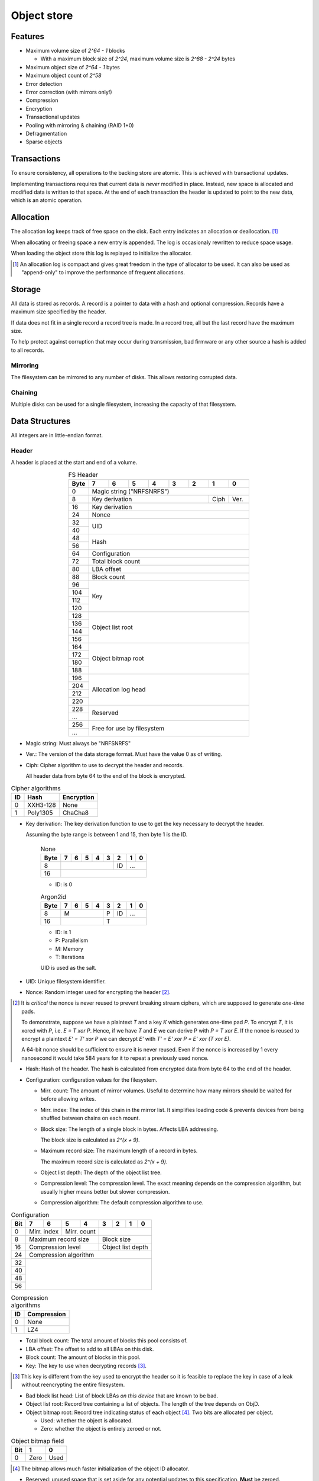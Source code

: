 Object store
============

Features
--------

* Maximum volume size of `2^64 - 1` blocks

  * With a maximum block size of `2^24`, maximum volume size is `2^88 - 2^24`
    bytes

* Maximum object size of `2^64 - 1` bytes
* Maximum object count of `2^58`
* Error detection
* Error correction (with mirrors only!)
* Compression
* Encryption
* Transactional updates
* Pooling with mirroring & chaining (RAID 1+0)
* Defragmentation
* Sparse objects

Transactions
------------

To ensure consistency, all operations to the backing store are atomic.
This is achieved with transactional updates.

Implementing transactions requires that current data is *never* modified in place.
Instead, new space is allocated and modified data is written to that space.
At the end of each transaction the header is updated to point to the new data,
which is an atomic operation.

Allocation
----------

The allocation log keeps track of free space on the disk.
Each entry indicates an allocation or deallocation. [#]_

When allocating or freeing space a new entry is appended.
The log is occasionaly rewritten to reduce space usage.

When loading the object store this log is replayed to initialize the allocator.

.. [#] An allocation log is compact and gives great freedom in the
   type of allocator to be used.
   It can also be used as "append-only" to improve the performance of frequent
   allocations.

Storage
-------

All data is stored as records.
A record is a pointer to data with a hash and optional compression.
Records have a maximum size specified by the header.

If data does not fit in a single record a record tree is made.
In a record tree, all but the last record have the maximum size.

To help protect against corruption that may occur during transmission, bad
firmware or any other source a hash is added to all records.

Mirroring
~~~~~~~~~

The filesystem can be mirrored to any number of disks.
This allows restoring corrupted data.

Chaining
~~~~~~~~

Multiple disks can be used for a single filesystem, increasing the capacity of
that filesystem.


Data Structures
---------------

All integers are in little-endian format.

Header
~~~~~~

A header is placed at the start and end of a volume.

.. table:: FS Header
  :align: center
  :widths: grid

  +------+------+------+------+------+------+------+------+------+
  | Byte |    7 |    6 |    5 |    4 |    3 |    2 |    1 |    0 |
  +======+======+======+======+======+======+======+======+======+
  |    0 |                Magic string ("NRFSNRFS")              |
  +------+-----------------------------------------+------+------+
  |    8 |                    Key derivation       | Ciph | Ver. |
  +------+-----------------------------------------+------+------+
  |   16 |                    Key derivation                     |
  +------+-------------------------------------------------------+
  |   24 |                         Nonce                         |
  +------+-------------------------------------------------------+
  |   32 |                                                       |
  +------+                          UID                          |
  |   40 |                                                       |
  +------+-------------------------------------------------------+
  |   48 |                                                       |
  +------+                         Hash                          |
  |   56 |                                                       |
  +------+-------------------------------------------------------+
  |   64 |                     Configuration                     |
  +------+-------------------------------------------------------+
  |   72 |                   Total block count                   |
  +------+-------------------------------------------------------+
  |   80 |                      LBA offset                       |
  +------+-------------------------------------------------------+
  |   88 |                      Block count                      |
  +------+-------------------------------------------------------+
  |   96 |                                                       |
  +------+                                                       |
  |  104 |                                                       |
  +------+                          Key                          |
  |  112 |                                                       |
  +------+                                                       |
  |  120 |                                                       |
  +------+-------------------------------------------------------+
  |  128 |                                                       |
  +------+                                                       |
  |  136 |                                                       |
  +------+                   Object list root                    |
  |  144 |                                                       |
  +------+                                                       |
  |  156 |                                                       |
  +------+-------------------------------------------------------+
  |  164 |                                                       |
  +------+                                                       |
  |  172 |                                                       |
  +------+                  Object bitmap root                   |
  |  180 |                                                       |
  +------+                                                       |
  |  188 |                                                       |
  +------+-------------------------------------------------------+
  |  196 |                                                       |
  +------+                                                       |
  |  204 |                                                       |
  +------+                  Allocation log head                  |
  |  212 |                                                       |
  +------+                                                       |
  |  220 |                                                       |
  +------+-------------------------------------------------------+
  |  228 |                                                       |
  +------+                       Reserved                        |
  |  ... |                                                       |
  +------+-------------------------------------------------------+
  |  256 |                                                       |
  +------+              Free for use by filesystem               |
  |  ... |                                                       |
  +------+-------------------------------------------------------+

* Magic string: Must always be "NRFSNRFS"

* Ver.: The version of the data storage format.
  Must have the value 0 as of writing.

* Ciph: Cipher algorithm to use to decrypt the header and records.

  All header data from byte 64 to the end of the block is encrypted.

.. table:: Cipher algorithms

  +----+----------+------------+
  | ID | Hash     | Encryption |
  +====+==========+============+
  |  0 | XXH3-128 | None       |
  +----+----------+------------+
  |  1 | Poly1305 | ChaCha8    |
  +----+----------+------------+

* Key derivation: The key derivation function to use to get the key necessary
  to decrypt the header.

  Assuming the byte range is between 1 and 15, then byte 1 is the ID.

    .. table:: None

      +------+------+------+------+------+------+------+------+------+
      | Byte |    7 |    6 |    5 |    4 |    3 |    2 |    1 |    0 |
      +======+======+======+======+======+======+======+======+======+
      |    8 |                                  |  ID  |     ...     |
      +------+----------------------------------+------+-------------+
      |   16 |                                                       |
      +------+-------------------------------------------------------+

    * ID: is 0

    .. table:: Argon2id

      +------+------+------+------+------+------+------+------+------+
      | Byte |    7 |    6 |    5 |    4 |    3 |    2 |    1 |    0 |
      +======+======+======+======+======+======+======+======+======+
      |    8 |             M             |  P   |  ID  |     ...     |
      +------+---------------------------+------+------+-------------+
      |   16 |                           |             T             |
      +------+---------------------------+---------------------------+

    * ID: is 1
    * P: Parallelism
    * M: Memory
    * T: Iterations

    UID is used as the salt.

* UID: Unique filesystem identifier.

* Nonce: Random integer used for encrypting the header [#]_.

.. [#] It is *critical* the nonce is never reused to prevent breaking stream
   ciphers, which are supposed to generate *one-time* pads.

   To demonstrate, suppose we have a plaintext `T` and a key `K` which
   generates one-time pad `P`.
   To encrypt `T`, it is xored with `P`, i.e. `E = T xor P`.
   Hence, if we have `T` and `E` we can derive P with `P = T xor E`.
   If the nonce is reused to encrypt a plaintext `E' = T' xor P` we can decrypt
   `E'` with `T' = E' xor P = E' xor (T xor E)`.

   A 64-bit nonce should be sufficient to ensure it is never reused.
   Even if the nonce is increased by 1 every nanosecond it would take
   584 years for it to repeat a previously used nonce.

* Hash: Hash of the header.
  The hash is calculated from encrypted data from byte 64 to the end of the
  header.

* Configuration: configuration values for the filesystem.

  * Mirr. count: The amount of mirror volumes.
    Useful to determine how many mirrors should be waited for before allowing
    writes.

  * Mirr. index: The index of this chain in the mirror list.
    It simplifies loading code & prevents devices from being shuffled between
    chains on each mount.

  * Block size: The length of a single block in bytes.
    Affects LBA addressing.

    The block size is calculated as `2^(x + 9)`.

  * Maximum record size: The maximum length of a record in bytes.

    The maximum record size is calculated as `2^(x + 9)`.

  * Object list depth: The depth of the object list tree.

  * Compression level: The compression level.
    The exact meaning depends on the compression algorithm, but usually
    higher means better but slower compression.

  * Compression algorithm: The default compression algorithm to use.

.. table:: Configuration

  +------+------+------+------+------+------+------+------+------+
  | Bit  |    7 |    6 |    5 |    4 |    3 |    2 |    1 |    0 |
  +======+======+======+======+======+======+======+======+======+
  |    0 | Mirr. index | Mirr. count |                           |
  +------+-------------+-------------+---------------------------+
  |    8 |    Maximum record size    |        Block size         |
  +------+---------------------------+---------------------------+
  |   16 |     Compression level     |     Object list depth     |
  +------+---------------------------+---------------------------+
  |   24 |                 Compression algorithm                 |
  +------+-------------------------------------------------------+
  |   32 |                                                       |
  +------+                                                       |
  |   40 |                                                       |
  +------+                                                       |
  |   48 |                                                       |
  +------+                                                       |
  |   56 |                                                       |
  +------+-------------------------------------------------------+

.. table:: Compression algorithms

  +----+-------------+
  | ID | Compression |
  +====+=============+
  |  0 | None        |
  +----+-------------+
  |  1 | LZ4         |
  +----+-------------+

* Total block count:
  The total amount of blocks this pool consists of.

* LBA offset: The offset to add to all LBAs on this disk.

* Block count: The amount of blocks in this pool.

* Key: The key to use when decrypting records [#]_.

.. [#] This key is different from the key used to encrypt the header so it is
   feasible to replace the key in case of a leak without reencrypting the
   entire filesystem.

* Bad block list head: List of block LBAs *on this device* that are known to be
  bad.

* Object list root: Record tree containing a list of objects.
  The length of the tree depends on ObjD.

* Object bitmap root: Record tree indicating status of each object [#]_.
  Two bits are allocated per object.

  * Used: whether the object is allocated.

  * Zero: whether the object is entirely zeroed or not.

.. table:: Object bitmap field

  +------+------+------+
  | Bit  |    1 |    0 |
  +======+======+======+
  |    0 | Zero | Used |
  +------+------+------+

.. [#] The bitmap allows much faster initialization of the object ID allocator.

* Reserved: unused space that is set aside for any potential updates to this
  specification.
  **Must** be zeroed.

* Free for use by filesystem: All space from byte 256 to the end of the block
  are free for use by the filesystem layer.


  When updating the headers, ensure the updates *do not* happen concurrently.
  That is, update all the start headers first, then the end headers.


Record
~~~~~~

A record represents a single unit of data.

.. table:: Record
  :align: center
  :widths: grid

  +------+------+------+------+------+------+------+------+------+
  | Byte |    7 |    6 |    5 |    4 |    3 |    2 |    1 |    0 |
  +======+======+======+======+======+======+======+======+======+
  |    0 |                          LBA                          |
  +------+-------------------------------------------------------+
  |    8 |                         Nonce                         |
  +------+---------------------------+------+--------------------+
  |   16 |        Hash (0-3)         | CAlg |    Data length     |
  +------+---------------------------+------+--------------------+
  |   24 |                      Hash (4-11)                      |
  +------+-------------------------------------------------------+

* LBA: The starting address of the data.

* Nonce: Random integer used for encryption [#]_.

.. [#] A nonce can be derived by incrementing the nonce value in the header and
   using that value.

* Data length: The length of the *compressed* data.

* CAlg: The compression algorithm used on the data.

* Hash: The hash to verify the integrity of the *encrypted* data.
  If the data length is 0, the hash *must* have a value of 0 [#]_.
  If the hash is larger than 96 bits, it is truncated.

.. [#] Zeroing the hash is necessary to have effective zero-optimization.

When packign data for storage, the following operations must be performed in
order:

1. Compression

2. Encryption

   When encrypting every block must be encrypted *in its entirety*.
   This is to reduce/eliminate compression oracles.

3. Hashing

   Like encryption, every block must be included in its entirety
   *except* when using XXH3, as it is not meant for cryptographic purposes.

   In the case of XXH3, the data length is rounded up to the nearest multiple
   of 64 bytes [#]_.

   .. [#] This should allow the compiler to elide the code path to handle
   the trailing, sub-64-byte block.


Record tree
~~~~~~~~~~~

A record tree respresents a group of data.
If a tree has a depth greater than 0 it consists of multiple subtrees.

Some records may not unpack to the expected length.
The "missing" data is all zeroes [#]_.

.. [#] This optimization is called "zero-optimization" and is essential for
   sparse objects.


Object
~~~~~~

.. table:: Object
  :align: center
  :widths: grid

  +------+------+------+------+------+------+------+------+------+
  | Byte |    7 |    6 |    5 |    4 |    3 |    2 |    1 |    0 |
  +======+======+======+======+======+======+======+======+======+
  |    0 |                                                       |
  +------+                                                       |
  |    8 |                                                       |
  +------+                      Root record                      |
  |   16 |                                                       |
  +------+                                                       |
  |   24 |                                                       |
  +------+-------------------------------------------------------+
  |   32 |                     Total length                      |
  +------+-------------------------------------------------------+
  |   40 |                      Block count                      |
  +------+-------------------------------------------------------+
  |   48 |                    Reference count                    |
  +------+-------------------------------------------------------+
  |   56 |                                                       |
  +------+-------------------------------------------------------+

* Root record: record pointing to the top of the record tree.

* Total length: The total length of all data.
  The depth of the tree is derived from this total length.

* Block count: The total amount of blocks used by this object.

* Reference count: The amount of references to this object.
  If zero, the object is not referenced by anything [#]_.

.. [#] If an object with no references but with a non-zero record is
   found, it may safely be cleared.


Object list
~~~~~~~~~~~

Objects are indexed by ID.

If the reference count of an object is greater than zero, it is in use.
Otherwise it is free.

Determining which slots are free is done by scanning the object bitmap [#]_.

.. [#] While scanning the object list directly is also possible, it is much
   faster to scan the bitmap.


Allocation log
~~~~~~~~~~~~~~

The allocation log keeps track of allocations and deallocations [#]_.

.. [#] An allocation log is much more convenient to use with transactional
   filesystems.
   It can also, combined with defragmentation, be much more compact than e.g.
   a bitmap as a single log entry can cover a very large range for a fixed
   cost.

   The log can be rewritten at any points to compactify it.

The log is kept track of as a linked list [#]_,
where the first 32 bytes are a record pointing to the next node and all
bytes after it are log entries.
The bottom of the stack denotes the start of the log.

.. [#] A linked stack has the following useful properties:

   * Appending is very quick.
     This makes transactions quicker if I/O load is high.
   * There are no parent records that need to be modified.

   Additionally, deriving the allocation status of any block can trivially be
   determined while iterating by "xor"ing the entries together.
   i.e. the status of a block is indicates by the amount of entries that
   refer to said block.

The space used by records for the stack are **not** explicitly recorded in the
log [#]_.

.. [#] This makes it practical to compress log records.

   The space used by these records can trivially be derived while iterating the
   stack.

.. table:: Log stack element

  +------+------+------+------+------+------+------+------+------+
  | Byte |    7 |    6 |    5 |    4 |    3 |    2 |    1 |    0 |
  +======+======+======+======+======+======+======+======+======+
  |    0 |                                                       |
  +------+                                                       |
  |    8 |                                                       |
  +------+                      Next record                      |
  |   16 |                                                       |
  +------+                                                       |
  |   24 |                                                       |
  +------+-------------------------------------------------------+
  |  ... |                                                       |
  +------+-------------------------------------------------------+

.. table:: Log entry

  +------+------+------+------+------+------+------+------+------+
  | Byte |    7 |    6 |    5 |    4 |    3 |    2 |    1 |    0 |
  +======+======+======+======+======+======+======+======+======+
  |    0 |                          LBA                          |
  +------+-------------------------------------------------------+
  |    8 |                          Size                         |
  +------+-------------------------------------------------------+

Each log entry inverts the status of the range covered (i.e. ``xor``).
Each log entry indicates either an allocation or deallocation,
never both partially.
The length of each entry may never be 0.
